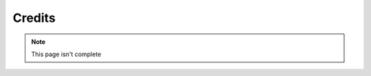 Credits
=======

.. note::

    This page isn't complete

.. panels::

    ---

    :img-top: images/_Leg3ndary.png

    _Leg3ndary
    ^^^^^^^^^^

    Original Creator of these docs!

    ++++++
    Pages: Link Here

    ---

    :img-top: images/default.png
    
    Default
    ^^^^^^^

    This could be you!

    ++++++
    Add yourself if you've contributed!

    ---

    :img-top: images/Raffael.png

    Raffael
    ^^^^^^^

    Previous Carl-bot Admin

    ++++++
    Pages: Link Here

.. raw:: html

    <meta property="og:title" content="Credits" />
    <meta property="og:type" content="Site Content" />
    <meta property="og:site_name" content="Info">
    <meta property="og:image" content="https://i.imgur.com/AcQAnss.png" />
    <meta property="og:description" content="A list of contributors for these docs" />
    <meta name="theme-color" content="#20bc9c">
